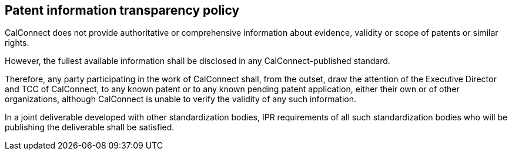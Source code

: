
[[information-transparency]]
== Patent information transparency policy

CalConnect does not provide authoritative or comprehensive information
about evidence, validity or scope of patents or similar rights.

However, the fullest available information shall be disclosed in any CalConnect-published standard.

Therefore, any party participating in the work of CalConnect shall,
from the outset, draw the attention of the Executive Director and TCC
of CalConnect, to any known patent or to any known pending patent
application, either their own or of other organizations, although
CalConnect is unable to verify the validity of any such information.

In a joint deliverable developed with other standardization bodies,
IPR requirements of all such standardization bodies who will be
publishing the deliverable shall be satisfied.
